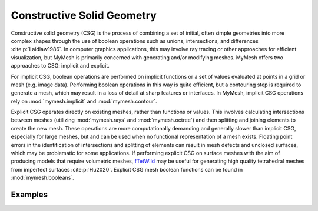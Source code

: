 Constructive Solid Geometry
===========================
Constructive solid geometry (CSG) is the process of combining a set of initial, 
often simple geometries into more complex shapes through the use of boolean
operations such as unions, intersections, and differences :cite:p:`Laidlaw1986`. 
In computer graphics applications, this may involve ray tracing or other 
approaches for efficient visualization, but MyMesh is primarily concerned with 
generating and/or modifying meshes. MyMesh offers two approaches to CSG: 
implicit and explicit. 

For implicit CSG, boolean operations are performed on implicit functions or a 
set of values evaluated at points in a grid or mesh (e.g. image data). Performing
boolean operations in this way is quite efficient, but a contouring step is 
required to generate a mesh, which may result in a loss of detail at sharp 
features or interfaces. In MyMesh, implicit CSG operations rely on 
:mod:`mymesh.implicit` and :mod:`mymesh.contour`.

Explicit CSG operates directly on existing meshes, rather than functions or 
values. This involves calculating intersections between meshes (utilizing 
:mod:`mymesh.rays` and :mod:`mymesh.octree`) and then splitting and joining 
elements to create the new mesh. These operations are more computationally 
demanding and generally slower than implicit CSG, especially for large meshes, 
but and can be used when no functional representation of a mesh exists. 
Floating point errors in the identification of intersections and
splitting of elements can result in mesh defects and unclosed surfaces, which
may be problematic for some applications. If performing explicit CSG on surface
meshes with the aim of producing models that require volumetric meshes, 
`fTetWild <https://github.com/wildmeshing/fTetWild>`_ may be useful for 
generating high quality tetrahedral meshes from imperfect surfaces 
:cite:p:`Hu2020`. Explicit CSG mesh boolean functions can be found in 
:mod:`mymesh.booleans`. 

Examples
--------